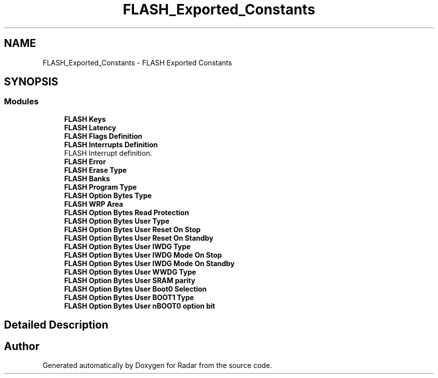 .TH "FLASH_Exported_Constants" 3 "Version 1.0.0" "Radar" \" -*- nroff -*-
.ad l
.nh
.SH NAME
FLASH_Exported_Constants \- FLASH Exported Constants
.SH SYNOPSIS
.br
.PP
.SS "Modules"

.in +1c
.ti -1c
.RI "\fBFLASH Keys\fP"
.br
.ti -1c
.RI "\fBFLASH Latency\fP"
.br
.ti -1c
.RI "\fBFLASH Flags Definition\fP"
.br
.ti -1c
.RI "\fBFLASH Interrupts Definition\fP"
.br
.RI "FLASH Interrupt definition\&. "
.ti -1c
.RI "\fBFLASH Error\fP"
.br
.ti -1c
.RI "\fBFLASH Erase Type\fP"
.br
.ti -1c
.RI "\fBFLASH Banks\fP"
.br
.ti -1c
.RI "\fBFLASH Program Type\fP"
.br
.ti -1c
.RI "\fBFLASH Option Bytes Type\fP"
.br
.ti -1c
.RI "\fBFLASH WRP Area\fP"
.br
.ti -1c
.RI "\fBFLASH Option Bytes Read Protection\fP"
.br
.ti -1c
.RI "\fBFLASH Option Bytes User Type\fP"
.br
.ti -1c
.RI "\fBFLASH Option Bytes User Reset On Stop\fP"
.br
.ti -1c
.RI "\fBFLASH Option Bytes User Reset On Standby\fP"
.br
.ti -1c
.RI "\fBFLASH Option Bytes User IWDG Type\fP"
.br
.ti -1c
.RI "\fBFLASH Option Bytes User IWDG Mode On Stop\fP"
.br
.ti -1c
.RI "\fBFLASH Option Bytes User IWDG Mode On Standby\fP"
.br
.ti -1c
.RI "\fBFLASH Option Bytes User WWDG Type\fP"
.br
.ti -1c
.RI "\fBFLASH Option Bytes User SRAM parity\fP"
.br
.ti -1c
.RI "\fBFLASH Option Bytes User Boot0 Selection\fP"
.br
.ti -1c
.RI "\fBFLASH Option Bytes User BOOT1 Type\fP"
.br
.ti -1c
.RI "\fBFLASH Option Bytes User nBOOT0 option bit\fP"
.br
.in -1c
.SH "Detailed Description"
.PP 

.SH "Author"
.PP 
Generated automatically by Doxygen for Radar from the source code\&.
